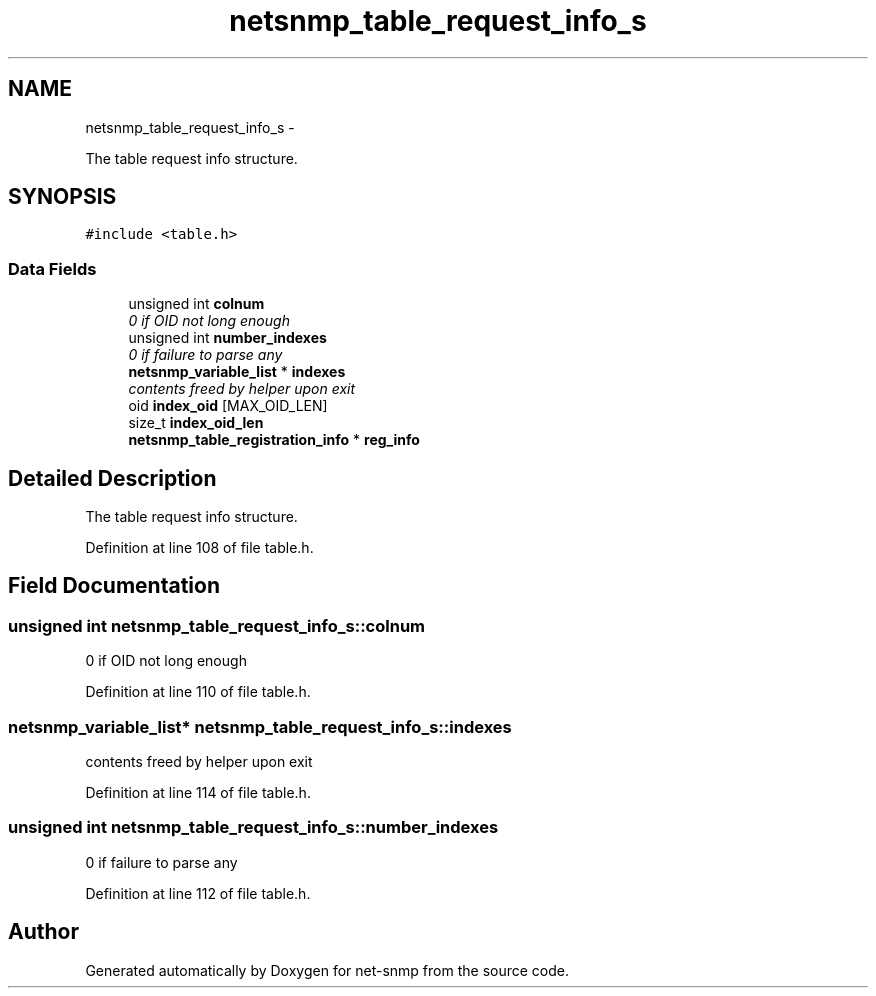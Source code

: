 .TH "netsnmp_table_request_info_s" 3 "28 Sep 2009" "Version 5.5" "net-snmp" \" -*- nroff -*-
.ad l
.nh
.SH NAME
netsnmp_table_request_info_s \- 
.PP
The table request info structure.  

.SH SYNOPSIS
.br
.PP
.PP
\fC#include <table.h>\fP
.SS "Data Fields"

.in +1c
.ti -1c
.RI "unsigned int \fBcolnum\fP"
.br
.RI "\fI0 if OID not long enough \fP"
.ti -1c
.RI "unsigned int \fBnumber_indexes\fP"
.br
.RI "\fI0 if failure to parse any \fP"
.ti -1c
.RI "\fBnetsnmp_variable_list\fP * \fBindexes\fP"
.br
.RI "\fIcontents freed by helper upon exit \fP"
.ti -1c
.RI "oid \fBindex_oid\fP [MAX_OID_LEN]"
.br
.ti -1c
.RI "size_t \fBindex_oid_len\fP"
.br
.ti -1c
.RI "\fBnetsnmp_table_registration_info\fP * \fBreg_info\fP"
.br
.in -1c
.SH "Detailed Description"
.PP 
The table request info structure. 
.PP
Definition at line 108 of file table.h.
.SH "Field Documentation"
.PP 
.SS "unsigned int \fBnetsnmp_table_request_info_s::colnum\fP"
.PP
0 if OID not long enough 
.PP
Definition at line 110 of file table.h.
.SS "\fBnetsnmp_variable_list\fP* \fBnetsnmp_table_request_info_s::indexes\fP"
.PP
contents freed by helper upon exit 
.PP
Definition at line 114 of file table.h.
.SS "unsigned int \fBnetsnmp_table_request_info_s::number_indexes\fP"
.PP
0 if failure to parse any 
.PP
Definition at line 112 of file table.h.

.SH "Author"
.PP 
Generated automatically by Doxygen for net-snmp from the source code.
